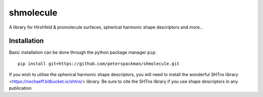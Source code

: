 shmolecule
-----------

A library for Hirshfeld & promolecule surfaces, spherical harmonic shape
descriptors and more...

Installation
^^^^^^^^^^^^

Basic installation can be done through the python package manager ``pip``::

    pip install git+https://github.com/peterspackman/shmolecule.git

If you wish to utilise the spherical harmonic shape descriptors, you will
need to install the wonderful SHTns library <https://nschaeff.bitbucket.io/shtns/>
library. Be sure to cite the SHTns library if you use shape descriptors in any
publication.
